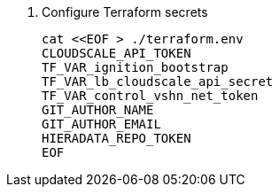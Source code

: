 . Configure Terraform secrets
+
[source,bash]
----
cat <<EOF > ./terraform.env
CLOUDSCALE_API_TOKEN
TF_VAR_ignition_bootstrap
TF_VAR_lb_cloudscale_api_secret
TF_VAR_control_vshn_net_token
GIT_AUTHOR_NAME
GIT_AUTHOR_EMAIL
HIERADATA_REPO_TOKEN
EOF
----
